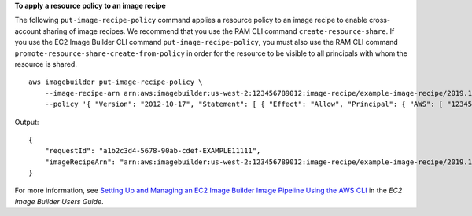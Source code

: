 **To apply a resource policy to an image recipe**

The following ``put-image-recipe-policy`` command applies a resource policy to an image recipe to enable cross-account sharing of image recipes. We recommend that you use the RAM CLI command ``create-resource-share``. If you use the EC2 Image Builder CLI command ``put-image-recipe-policy``, you must also use the RAM CLI command ``promote-resource-share-create-from-policy`` in order for the resource to be visible to all principals with whom the resource is shared. ::

    aws imagebuilder put-image-recipe-policy \
        --image-recipe-arn arn:aws:imagebuilder:us-west-2:123456789012:image-recipe/example-image-recipe/2019.12.02 \
        --policy '{ "Version": "2012-10-17", "Statement": [ { "Effect": "Allow", "Principal": { "AWS": [ "123456789012" ] }, "Action": [ "imagebuilder:GetImageRecipe", "imagebuilder:ListImageRecipes" ], "Resource": [ "arn:aws:imagebuilder:us-west-2:123456789012:image-recipe/example-image-recipe/2019.12.02" ] } ] }'

Output::

    {
        "requestId": "a1b2c3d4-5678-90ab-cdef-EXAMPLE11111",
        "imageRecipeArn": "arn:aws:imagebuilder:us-west-2:123456789012:image-recipe/example-image-recipe/2019.12.02/1"
    }

For more information, see `Setting Up and Managing an EC2 Image Builder Image Pipeline Using the AWS CLI <https://docs.aws.amazon.com/imagebuilder/latest/userguide/managing-image-builder-cli.html>`__ in the *EC2 Image Builder Users Guide*.
